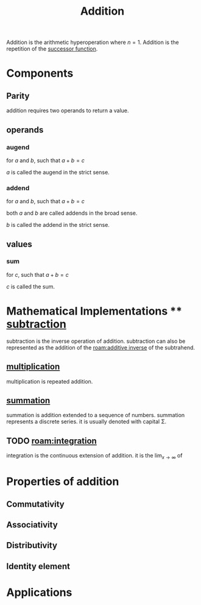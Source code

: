 :PROPERTIES:
:ID:       e48c630d-f50c-4047-91ed-f1574d9375ce
:END:
#+title: Addition
#+filetags: :addition:mathematics:arithmetic:

Addition is the arithmetic hyperoperation where $n=1$.
Addition is the repetition of the [[id:29c0e899-9926-4809-8459-98c643753688][successor function]].

* Components

** Parity

addition requires two operands to return a value.

** operands

*** augend

for $a$ and $b$, such that $a + b = c$

$a$ is called the augend in the strict sense.

*** addend

for $a$ and $b$, such that $a + b = c$

both $a$ and $b$ are called addends in the broad sense.

$b$ is called the addend in the strict sense.
** values

*** sum

for $c$, such that $a + b = c$

$c$ is called the sum.

* Mathematical Implementations ** [[id:c1983e31-a653-41ed-9eee-b33d9418bef8][subtraction]]

subtraction is the inverse operation of addition.
subtraction can also be represented as the addition of the [[roam:additive inverse]] of the subtrahend.

** [[id:a6dc2318-8b5c-44d9-b1b0-ea25a0645c49][multiplication]]

multiplication is repeated addition.

** [[id:bde38df4-5663-4fb9-8a9f-8dd5733f778b][summation]]

summation is addition extended to a sequence of numbers.
summation represents a discrete series.
it is usually denoted with capital \Sigma.

** TODO [[roam:integration]]
# I need to figure out which definition to use and write it in latex.
integration is the continuous extension of addition.
it is the $\lim_{x\to\infty}$ of



* Properties of addition
** Commutativity
** Associativity
** Distributivity
** Identity element

* Applications
